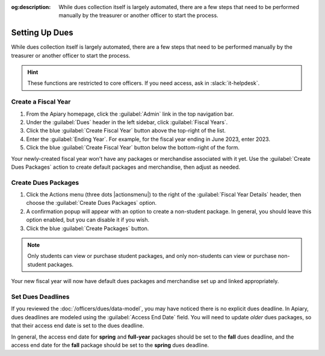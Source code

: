 :og:description: While dues collection itself is largely automated, there are a few steps that need to be performed manually by the treasurer or another officer to start the process.

Setting Up Dues
===============

While dues collection itself is largely automated, there are a few steps that need to be performed manually by the treasurer or another officer to start the process.

.. hint::
   These functions are restricted to core officers.
   If you need access, ask in :slack:`it-helpdesk`.

Create a Fiscal Year
--------------------

#. From the Apiary homepage, click the :guilabel:`Admin` link in the top navigation bar.
#. Under the :guilabel:`Dues` header in the left sidebar, click :guilabel:`Fiscal Years`.
#. Click the blue :guilabel:`Create Fiscal Year` button above the top-right of the list.
#. Enter the :guilabel:`Ending Year`. For example, for the fiscal year ending in June 2023, enter 2023.
#. Click the blue :guilabel:`Create Fiscal Year` button below the bottom-right of the form.

Your newly-created fiscal year won't have any packages or merchandise associated with it yet.
Use the :guilabel:`Create Dues Packages` action to create default packages and merchandise, then adjust as needed.

Create Dues Packages
--------------------

#. Click the Actions menu (three dots |actionsmenu|) to the right of the :guilabel:`Fiscal Year Details` header, then choose the :guilabel:`Create Dues Packages` option.
#. A confirmation popup will appear with an option to create a non-student package.
   In general, you should leave this option enabled, but you can disable it if you wish.
#. Click the blue :guilabel:`Create Packages` button.

.. note::
   Only students can view or purchase student packages, and only non-students can view or purchase non-student packages.

Your new fiscal year will now have default dues packages and merchandise set up and linked appropriately.

Set Dues Deadlines
------------------

If you reviewed the :doc:`/officers/dues/data-model`, you may have noticed there is no explicit dues deadline.
In Apiary, dues deadlines are modeled using the :guilabel:`Access End Date` field.
You will need to update *older* dues packages, so that their access end date is set to the dues deadline.

In general, the access end date for **spring** and **full-year** packages should be set to the **fall** dues deadline, and the access end date for the **fall** package should be set to the **spring** dues deadline.
